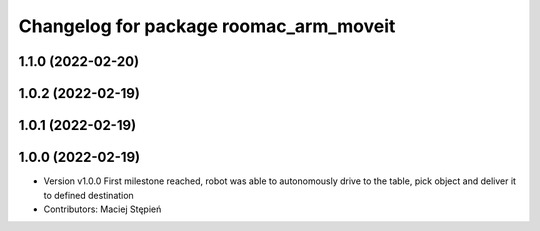 ^^^^^^^^^^^^^^^^^^^^^^^^^^^^^^^^^^^^^^^
Changelog for package roomac_arm_moveit
^^^^^^^^^^^^^^^^^^^^^^^^^^^^^^^^^^^^^^^

1.1.0 (2022-02-20)
------------------

1.0.2 (2022-02-19)
------------------

1.0.1 (2022-02-19)
------------------

1.0.0 (2022-02-19)
------------------
* Version v1.0.0 First milestone reached, robot was able to autonomously drive to the table, pick object and deliver it to defined destination 
* Contributors: Maciej Stępień